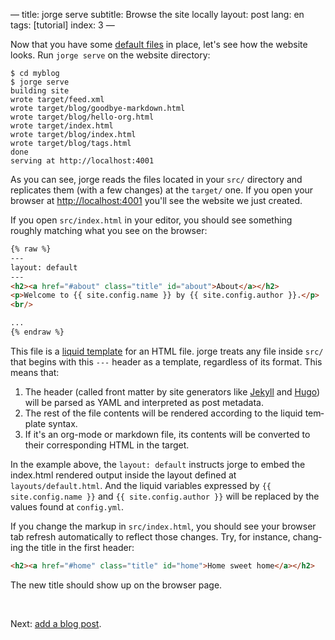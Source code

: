 ---
title: jorge serve
subtitle: Browse the site locally
layout: post
lang: en
tags: [tutorial]
index: 3
---
#+OPTIONS: toc:nil num:nil
#+LANGUAGE: en

Now that you have some [[file:jorge-init][default files]] in place, let's see how the website looks. Run ~jorge serve~ on the website directory:

#+begin_src console
$ cd myblog
$ jorge serve
building site
wrote target/feed.xml
wrote target/blog/goodbye-markdown.html
wrote target/blog/hello-org.html
wrote target/index.html
wrote target/blog/index.html
wrote target/blog/tags.html
done
serving at http://localhost:4001
#+end_src

As you can see, jorge reads the files located in your ~src/~ directory and replicates them (with a few changes) at the ~target/~ one.
If you open your browser at http://localhost:4001 you'll see the website we just created.


If you open ~src/index.html~ in your editor, you should see something roughly matching what you see on the browser:

#+begin_src html
{% raw %}
---
layout: default
---
<h2><a href="#about" class="title" id="about">About</a></h2>
<p>Welcome to {{ site.config.name }} by {{ site.config.author }}.</p>
<br/>

...
{% endraw %}
#+end_src

This file is a [[https://shopify.github.io/][liquid template]] for an HTML file. jorge treats any file inside ~src/~ that begins with this ~---~ header as a template, regardless of its format. This means that:

1. The header (called front matter by site generators like [[https://jekyllrb.com/docs/front-matter/][Jekyll]] and [[https://gohugo.io/content-management/front-matter/][Hugo]]) will be parsed as YAML and interpreted as post metadata.
2. The rest of the file contents will be rendered according to the liquid template syntax.
3. If it's an org-mode or markdown file, its contents will be converted to their corresponding HTML in the target.

In the example above, the ~layout: default~ instructs jorge to embed the index.html rendered output inside the layout defined at ~layouts/default.html~. And the liquid variables expressed by ~{{ site.config.name }}~ and ~{{ site.config.author }}~ will be replaced by the values found at ~config.yml~.

If you change the markup in ~src/index.html~, you should see your browser tab refresh automatically to reflect those changes. Try, for instance, changing the title in the first header:

#+begin_src html
<h2><a href="#home" class="title" id="home">Home sweet home</a></h2>
#+end_src

The new title should show up on the browser page.

#+HTML: <br>
#+ATTR_HTML: :align right
Next: [[file:jorge-post][add a blog post]].
